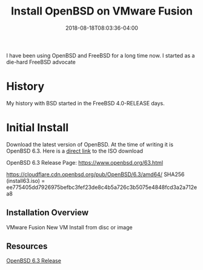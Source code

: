 #+TITLE: Install OpenBSD on VMware Fusion
#+CATEGORIES: devops
#+TAGS: openbsd, sysadmin, devops, bsd
#+DATE: 2018-08-18T08:03:36-04:00
#+DRAFT: true

I have been using OpenBSD and FreeBSD for a long time now. I started as a die-hard FreeBSD advocate

* History

My history with BSD started in the FreeBSD 4.0-RELEASE days.

* Initial Install

Download the latest version of OpenBSD. At the time of writing it is OpenBSD 6.3.
Here is a [[https://cloudflare.cdn.openbsd.org/pub/OpenBSD/6.3/amd64/install63.iso][direct link]] to the ISO download

OpenBSD 6.3 Release Page: https://www.openbsd.org/63.html

https://cloudflare.cdn.openbsd.org/pub/OpenBSD/6.3/amd64/
SHA256 (install63.iso) = ee775405dd7926975befbc3fef23de8c4b5a726c3b5075e4848fcd3a2a712ea8

** Installation Overview

VMware Fusion
New VM
Install from disc or image

** Resources

[[https://www.openbsd.org/63.html][OpenBSD 6.3 Release]]
